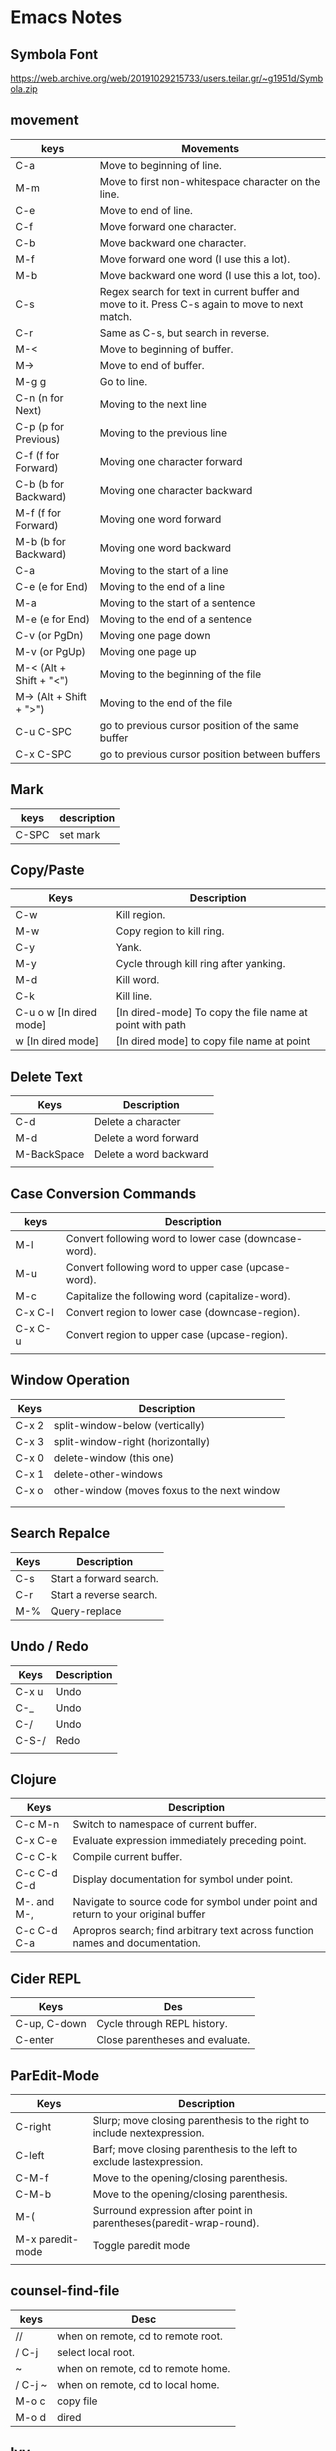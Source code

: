 * Emacs Notes

** Symbola Font
 https://web.archive.org/web/20191029215733/users.teilar.gr/~g1951d/Symbola.zip

** movement

| keys                    | Movements                                                                                      |
|-------------------------+------------------------------------------------------------------------------------------------|
| C-a                     | Move to beginning of line.                                                                     |
| M-m                     | Move to first non-whitespace character on the line.                                            |
| C-e                     | Move to end of line.                                                                           |
| C-f                     | Move forward one character.                                                                    |
| C-b                     | Move backward one character.                                                                   |
| M-f                     | Move forward one word (I use this a lot).                                                      |
| M-b                     | Move backward one word (I use this a lot, too).                                                |
| C-s                     | Regex search for text in current buffer and move to it. Press C-s again to move to next match. |
| C-r                     | Same as C-s, but search in reverse.                                                            |
| M-<                     | Move to beginning of buffer.                                                                   |
| M->                     | Move to end of buffer.                                                                         |
| M-g g                   | Go to line.                                                                                    |
| C-n (n for Next)        | Moving to the next line                                                                        |
| C-p (p for Previous)    | Moving to the previous line                                                                    |
| C-f (f for Forward)     | Moving one character forward                                                                   |
| C-b (b for Backward)    | Moving one character backward                                                                  |
| M-f (f for Forward)     | Moving one word forward                                                                        |
| M-b (b for Backward)    | Moving one word backward                                                                       |
| C-a                     | Moving to the start of a line                                                                  |
| C-e (e for End)         | Moving to the end of a line                                                                    |
| M-a                     | Moving to the start of a sentence                                                              |
| M-e (e for End)         | Moving to the end of a sentence                                                                |
| C-v (or PgDn)           | Moving one page down                                                                           |
| M-v (or PgUp)           | Moving one page up                                                                             |
| M-< (Alt + Shift + "<") | Moving to the beginning of the file                                                            |
| M-> (Alt + Shift + ">") | Moving to the end of the file                                                                  |
| C-u C-SPC               | go to previous cursor position of the same buffer                                              |
| C-x C-SPC               | go to previous cursor position between buffers                                                                                       |

** Mark

| keys  | description |
|-------+-------------|
| C-SPC | set mark    |

** Copy/Paste

| Keys                    | Description                                              |
|-------------------------+----------------------------------------------------------|
| C-w                     | Kill region.                                             |
| M-w                     | Copy region to kill ring.                                |
| C-y                     | Yank.                                                    |
| M-y                     | Cycle through kill ring after yanking.                   |
| M-d                     | Kill word.                                               |
| C-k                     | Kill line.                                               |
| C-u o w [In dired mode] | [In dired-mode] To copy the file name at point with path |
| w [In dired mode]       | [In dired mode] to copy file name at point               |

** Delete Text

| Keys        | Description            |
|-------------+------------------------|
| C-d         | Delete a character     |
| M-d         | Delete a word forward  |
| M-BackSpace | Delete a word backward |
|             |                        |

** Case Conversion Commands

| keys    | Description                                           |
|---------+-------------------------------------------------------|
| M-l     | Convert following word to lower case (downcase-word). |
| M-u     | Convert following word to upper case (upcase-word).   |
| M-c     | Capitalize the following word (capitalize-word).      |
| C-x C-l | Convert region to lower case (downcase-region).       |
| C-x C-u | Convert region to upper case (upcase-region).         |
|         |                                                       |

** Window Operation

| Keys  | Description                                  |
|-------+----------------------------------------------|
| C-x 2 | split-window-below (vertically)              |
| C-x 3 | split-window-right (horizontally)            |
| C-x 0 | delete-window (this one)                     |
| C-x 1 | delete-other-windows                         |
| C-x o | other-window (moves foxus to the next window |
|       |                                              |
|       |                                              |

** Search Repalce

| Keys | Description             |
|------+-------------------------|
| C-s  | Start a forward search. |
| C-r  | Start a reverse search. |
| M-%  | Query-replace           |

** Undo / Redo

| Keys  | Description |
|-------+-------------|
| C-x u | Undo        |
| C-_   | Undo        |
| C-/   | Undo        |
| C-S-/ | Redo        |
|       |             |

** Clojure

| Keys        | Description                                                                       |
|-------------+-----------------------------------------------------------------------------------|
| C-c M-n     | Switch to namespace of current buffer.                                            |
| C-x C-e     | Evaluate expression immediately preceding point.                                  |
| C-c C-k     | Compile current buffer.                                                           |
| C-c C-d C-d | Display documentation for symbol under point.                                     |
| M-. and M-, | Navigate to source code for symbol under point and return to your original buffer |
| C-c C-d C-a | Apropros search; find arbitrary text across function names and documentation.     |

** Cider REPL

| Keys         | Des                             |
|--------------+---------------------------------|
| C-up, C-down | Cycle through REPL history.     |
| C-enter      | Close parentheses and evaluate. |

** ParEdit-Mode

| Keys             | Description                                                             |
|------------------+-------------------------------------------------------------------------|
| C-right          | Slurp; move closing parenthesis to the right to include nextexpression. |
| C-left           | Barf; move closing parenthesis to the left to exclude lastexpression.   |
| C-M-f            | Move to the opening/closing parenthesis.                                |
| C-M-b            | Move to the opening/closing parenthesis.                                |
| M-(              | Surround expression after point in parentheses(paredit-wrap-round).     |
| M-x paredit-mode | Toggle paredit mode                                                     |
|                  |                                                                         |

** counsel-find-file

| keys    | Desc                               |
|---------+------------------------------------|
| //      | when on remote, cd to remote root. |
| / C-j   | select local root.                 |
| ~       | when on remote, cd to remote home. |
| / C-j ~ | when on remote, cd to local home.  |
| M-o c   | copy file                          |
| M-o d   | dired                              |

** Ivy
| Keys | Desc                                                  |
|------+-------------------------------------------------------|
| M-i  | This will insert select item to minibuffer completion |
|      |                                                       |

** Unicode Insert

To insert a vertical bar into a table field, use =\vert= or, inside a word =abc\vert{}def=.

Source: Org-mode manual: The built-in table editor.

If =\vert= is not automatically converted to |, call =org-toggle-pretty-entities=
per:

    =C-c C-x \=

    Toggle display of entities as UTF-8 characters. This does not change the
    buffer content which remains plain ASCII, but it overlays the UTF-8
    character for display purposes only.

Source: Org-mode manual: Special symbols

The function =org-toggle-pretty-entities= was introduced in version 7.01. Call
org-version and upgrade Org-mode if necessary.


| Key       | Character | Key     | Character | Key     | Character | Key         | Character |
|-----------+-----------+---------+-----------+---------+-----------+-------------+-----------|
| C-q M-SPC | NBSP      | C-q M-8 | ¸         | C-q M-P | Ð         | C-q M-h     | è         |
| C-q M-!   | ¡         | C-q M-9 | ¹         | C-q M-Q | Ñ         | C-q M-i     | é         |
| C-q M-"   | ¢         | C-q M-: | º         | C-q M-R | ò         | C-q M-j     | ê         |
| C-q M-#   | £         | C-q M-; | »         | C-q M-S | Ó         | C-q M-k     | ë         |
| C-q M-%   | ¥         | C-q M-= | ½         | C-q M-U | Õ         | C-q M-m     | í         |
| C-q M-’   | §         | C-q M-? | ¿         | C-q M-W | ×         | C-q M-o     | ï         |
| C-q M-(   | ¨         | C-q M-@ | À         | C-q M-X | Ø         | C-q M-p     | ð         |
| C-q M-)   | ©         | C-q M-A | Á         | C-q M-Y | Ù         | C-q M-q     | ñ         |
| C-q M-*   | ª         | C-q M-B | Â         | C-q M-Z | Ú         | C-q M-r     | ò         |
| C-q M-+   | «         | C-q M-C | Ã         | C-q M-[ | Û         | C-q M-s     | ó         |
| C-q M--   |           | C-q M-E | Å         | C-q M-] | Ý         | C-q M-u     | õ         |
| C-q M-.   | ®         | C-q M-F | Æ         | C-q M-^ | Þ         | C-q M-v     | ö         |
| C-q M-/   | ¯         | C-q M-G | Ç         | C-q M-_ | ß         | C-q M-w     | ÷         |
| C-q M-1   | ±         | C-q M-I | É         | C-q M-a | á         | C-q M-y     | ù         |
| C-q M-2   | ²         | C-q M-J | Ê         | C-q M-b | â         | C-q M-z     | ú         |
| C-q M-3   | ³         | C-q M-K | Ë         | C-q M-c | ã         | C-q M-}     | ý         |
| C-q M-4   | ´         | C-q M-L | Ì         | C-q M-d | ä         | C-q M-\vert | ü         |
| C-q M-5   | µ         | C-q M-M | Í         | C-q M-e | å         | C-q M-~     | þ         |
| C-q M-6   | ¶         | C-q M-N | Î         | C-q M-f | æ         | C-q M-{     | û         |
| C-q M-7   | ·         | C-q M-O | Ï         | C-q M-g | ç         |             |           |

** Org-Mode

| Keys           | Desc                           |
|----------------+--------------------------------|
| S-<right>      | mark as TODO or DONE           |
| C-c C-c        | Tag the bulltes                |
| M-x org-agenda | filter through tags and todo's |
|                |                                |
|                |                                |

** Convert tabs to space

- To replace tabs with the appropriate number of spaces, use M-x untabify.

- To do the reverse and convert multiple spaces to tabs, you can use M-x tabify.

- Both commands work on a region. To run on the whole buffer use a prefix argument (i.e. C-u M-x untabify).

** Sunraise commander
#+begin_src emacs-lisp

(setq package-archives '(("gnu" . "https://elpa.gnu.org/packages/")
                         ("melpa" . "https://melpa.org/packages/")
                         ("SC" . "http://joseito.republika.pl/sunrise-commander/")))


(add-to-list 'load-path "~/.emacs.d/local/sunrise-commander")

(require 'sunrise)
(require 'sunrise-modeline)
(require 'sunrise-tree)

(add-to-list 'auto-mode-alist '("\\.srvm\\'" . sr-virtual-mode))

https://medium.com/@enzuru/sunrise-commander-an-orthodox-file-manager-for-emacs-2f92fd08ac9e





(use-package sunrise-commander
  :ensure nil
  :after quelpa-use-package
  :quelpa (sunrise-commander :fetcher github :repo "escherdragon/sunrise-commander"))

;; ---( sunrise-commander )--------------------------------------------------------------


(use-package sunrise-commander
  :bind (("C-c j" . my-activate-sunrise)
         ("C-c C-j" . sunrise-cd))
  :commands sunrise
  :defines sr-tabs-mode-map
  :preface
  (defun my-activate-sunrise ()
    (interactive)
    (let ((sunrise-exists
           (loop for buf in (buffer-list)
                 when (string-match " (Sunrise)$" (buffer-name buf))
                 return buf)))
      (if sunrise-exists
          (call-interactively 'sunrise)
        (sunrise "~/dl/" "~/Archives/"))))
  :config
  (require 'sunrise-x-modeline)
  (require 'sunrise-x-tree)
  (require 'sunrise-x-tabs)
  (bind-key "/" 'sr-sticky-isearch-forward sr-mode-map)
  (bind-key "<backspace>" 'sr-scroll-quick-view-down sr-mode-map)
  (bind-key "C-x t" 'sr-toggle-truncate-lines sr-mode-map)
  (bind-key "q" 'sr-history-prev sr-mode-map)
  (bind-key "z" 'sr-quit sr-mode-map)
  (unbind-key "C-e" sr-mode-map)
  (unbind-key "C-p" sr-tabs-mode-map)
  (unbind-key "C-n" sr-tabs-mode-map)
  (unbind-key "M-<backspace>" sr-term-line-minor-mode-map)
  (bind-key "M-[" 'sr-tabs-prev sr-tabs-mode-map)
  (bind-key "M-]" 'sr-tabs-next sr-tabs-mode-map)
  (defun sr-browse-file (&optional file)
    "Display the selected file with the default appication."
    (interactive)
    (setq file (or file (dired-get-filename)))
    (save-selected-window
      (sr-select-viewer-window)
      (let ((buff (current-buffer))
            (fname (if (file-directory-p file)
                       file
                     (file-name-nondirectory file)))
            (app (cond
                  ((eq system-type 'darwin) "open %s")
                  ((eq system-type 'windows-nt) "open %s")
                  (t "xdg-open %s"))))
        (start-process-shell-command "open" nil (format app file))
        (unless (eq buff (current-buffer))
          (sr-scrollable-viewer (current-buffer)))
        (message "Opening \"%s\" ..." fname))))
  (defun sr-goto-dir (dir)
    "Change the current directory in the active pane to the given one."
    (interactive (list (progn
                         (require 'lusty-explorer)
                         (lusty-read-directory))))
    (if sr-goto-dir-function
        (funcall sr-goto-dir-function dir)
      (unless (and (eq major-mode 'sr-mode)
                   (sr-equal-dirs dir default-directory))
        (if (and sr-avfs-root
                 (null (posix-string-match "#" dir)))
            (setq dir (replace-regexp-in-string
                       (expand-file-name sr-avfs-root) "" dir)))
        (sr-save-aspect
         (sr-within dir (sr-alternate-buffer (dired dir))))
        (sr-history-push default-directory)
        (sr-beginning-of-buffer)))))

#+end_src
** Magit Cheatsheet
You might also be interested in the [[https://magit.vc/manual/magit-refcard.pdf][Magit Reference Card]] (pdf).

Magit video tutorial - https://www.youtube.com/watch?v=vQO7F2Q9DwA
                       https://www.youtube.com/watch?v=j-k-lkilbEs
                       https://www.youtube.com/watch?v=7ywEgcbaiys
                       https://www.youtube.com/watch?v=qXgGtyjXPiw

***  Section commands

These commands are for navigation and to change the visibility of
sections.

| Key                        | Description                                                       |
|----------------------------+-------------------------------------------------------------------|
| ~TAB~                      | toggle body of current section                                    |
| ~C-<tab>~                  | cycle visibility of current section and its children              |
| ~M-<tab>~                  | cycle visibility of all diff sections                             |
| ~s-<tab>~                  | cycle visibility of all sections                                  |
| ~1~, ~2~, ~3~, ~4~         | show surrounding sections up to level N, hide deeper levels       |
| ~M-1~, ~M-2~, ~M-3~, ~M-4~ | globally show sections up to level N, hide deeper levels          |
| ~^~                        | goto parent section                                               |
| ~p~                        | goto beginning of section, from there to previous section         |
| ~n~                        | goto next section                                                 |
| ~M-p~                      | goto beginning of section, from there to previous sibling section |
| ~M-n~                      | goto next sibling section                                         |

***  Buffer commands

| Key     | Description                                                                     |
|---------+---------------------------------------------------------------------------------|
| ~g~     | refresh current buffer and status buffer, possibly revert file-visiting buffers |
| ~G~     | refresh all Magit buffers and revert all file-visiting buffers in repository    |
| ~q~     | bury the current Magit buffer, restoring previous window configuration          |
| ~C-u q~ | kill the current Magit buffer, restoring previous window configuration          |

***  Various common commands

| Key   | Description                                   |
|-------+-----------------------------------------------|
| ~SPC~ | scroll up (1)                                 |
| ~DEL~ | scroll down (1)                               |
| ~RET~ | show the thing at point in another buffer (2) |
| ~j~   | jump somewhere (3)                            |
| ~$~   | show output of recent calls to git            |

- (1) In most Magit buffers this scrolls the current buffer.
  In log buffers this instead scrolls the diff buffer shown
  in another window.
- (2) What is being shown depends on the context.
- (3) Where this jumps to depends on the context.

***  Various assorted commands

| Key     | Description                   |
|---------+-------------------------------|
| ~i~     | add a gitignore rule globally |
| ~I~     | add a gitignore rule locally  |
| ~x~     | reset using ~--mixed~         |
| ~C-u x~ | reset using ~--hard~          |

***  Prefix commands

You can use these when you're in the ~magit-status~ buffer. The list below can also be accessed by pressing ~h~, so there's no need to memorize this wiki page. Commands will open popup buffers listing infix arguments and suffix commands.

| Key   | Description          |
|-------+----------------------|
| ~A~     | cherry-pick          |
| ~b~     | branch               |
| ~B~     | bisect               |
| ~c~     | commit               |
| ~d~     | diff                 |
| ~E~     | ediff                |
| ~f~     | fetch                |
| ~F~     | pull                 |
| ~h~, ~?~  | show popup of popups |
| ~l~     | log                  |
| ~m~     | merge                |
| ~M~     | remote               |
| ~o~     | submodule            |
| ~P~     | push                 |
| ~r~     | rebase               |
| ~t~     | tag                  |
| ~T~     | note                 |
| ~V~     | revert               |
| ~w~     | apply patches        |
| ~C-u y~ | list refs (1)        |
| ~z~     | stash                |
| ~!~     | run git or gui tool  |

- (1) Actually ~y~ is bound to a popup/prefix command, but it is one of
  the few popups which default to a suffix command and therefore has to
  be called with a prefix argument to actually show the popup buffer.

***  Applying changes

| Key | Description                    |
|-----+--------------------------------|
| ~a~   | apply the change at point      |
| ~k~   | discard the change at point    |
| ~s~   | stage the change at point      |
| ~S~   | stage all unstaged changes     |
| ~u~   | unstage the change at point    |
| ~U~   | unstage all staged changes (1) |
| ~v~   | reverse the change at point    |

- (1) Actually this asks for a commit to reset the index too.  If you
  just press ~RET~, then what this equivalent to unstaging everything.
  If that is too confusing then just bind this key to ~magit-unstage-all~.

***  Diffing

These commands show diffs or manipulate the diff arguments used to
generate the diffs in the current buffer.

| Key   | Description                                   |
|-------+-----------------------------------------------|
| ~RET~ | (on commit) show commit                       |
| ~RET~ | (on stash) show stash                         |
| ~d~   | show diffing popup                            |
| ~D~   | show popup for changing diff arguments        |
| ~e~   | use ediff to stage, compare, or stage (dwim)  |
| ~E~   | show ediffing popup (for when dwimming fails) |
| ~+~   | show more context lines                       |
| ~-~   | show less context lines                       |
| ~0~   | show default amount of context lines (three)  |

***  Rebasing

The following commands can be used from the ~magit-rebase-popup~ which is activated using ~r~

| Key   | Description                                   |
|-------+-----------------------------------------------|
| ~i~   | Start an interactive rebase sequence.         |
| ~f~   | Combine squash and fixup commits with their intended targets. |
| ~m~   | Edit a single older commit using rebase.      |
| ~w~   | Reword a single older commit using rebase.    |
| ~k~   | Remove a single older commit using rebase.    |

Whilst performing a rebase the following editing sequences are available.

| Key   | Description                                   |
|-------+-----------------------------------------------|
| ~C-c C-c~ | Finish the current editing session by returning with exit code 0. Git then uses the rebase instructions it finds in the file. |
| ~C-c C-k~ |Cancel the current editing session by returning with exit code 1. Git then forgoes starting the rebase sequence. |
| ~RET~   | Show the commit on the current line in another buffer and select that buffer. |
| ~SPC~   | Show the commit on the current line in another buffer without selecting that buffer. If the revision buffer is already visible in another window of the current frame, then instead scroll that window up. |
| ~DEL~   | Show the commit on the current line in another buffer without selecting that buffer. If the revision buffer is already visible in another window of the current frame, then instead scroll that window down. |
| ~p~     | Move to previous line.                      |
| ~n~     | Move to next line.                          |
| ~M-p~   | Move the current commit (or command) up.    |
| ~M-n~   | Move the current commit (or command) down.  |
| ~r~     | Edit message of commit on current line.     |
| ~e~     | Stop at the commit on the current line.     |
| ~s~     | Meld commit on current line into previous commit, and edit message. |
| ~f~     | Meld commit on current line into previous commit, discarding the current commit’s message. |
| ~k~     | Kill the current action line.               |
| ~c~     | Use commit on current line.                 |
| ~x~     | Insert a shell command to be run after the proceeding commit. |
| ~y~     | Read an arbitrary commit and insert it below current line. |
| ~C-x u~ | Undo some previous changes. Like undo but works in read-only buffers. |

If a rebase is already in progress then ~magit-rebase-popup~ offers the following commands.

| Key   | Description                                   |
|-------+-----------------------------------------------|
| ~r~   | Restart the current rebasing operation.       |
| ~s~   | Skip the current commit and restart the current rebase operation. |
| ~e~   | Edit the todo list of the current rebase operation. |
| ~a~   | Abort the current rebase operation, restoring the original branch. |
* find and replace in project

#+BEGIN_SRC

M-x rg-project
M-x wgrep-change-to-wgrep-mode

#+END_SRC

* Remove empty lines from buffer

http://xenodium.com/flushing-empty-lines-in-emacs/

#+BEGIN_SRC

M-x flush-lines RET ^$ RET

#+END_SRC

* Editing Remote Code With Emacs
  :PROPERTIES:
  :CUSTOM_ID: editing-remote-code-with-emacs
  :CLASS: entry-title
  :END:

Lately, I've been working on a code-base situated remotely on a server
accessible over =ssh=. The network latency and size of the code
repository prompted me to reconsider the method to edit such files. I
discovered a few options I could use and finally settled with one of
them.

*** Option I : Running Emacs remotely.
    :PROPERTIES:
    :CUSTOM_ID: option-i-running-emacs-remotely.
    :END:

This was the option I initially started with. Since most of the people
who worked around me used =vim=, remotely, this option came naturally to
me. Since, the remote machine was a Linux system, I
[[https://www.emacswiki.org/emacs/BuildingEmacs][built Emacs]] on the
server and started using it.

Since most of my keyboard shortcuts, in Emacs, are some fancy
combinations of Ctrl, Meta and character keys, the terminal software I
used, ate most of such shortcuts. I tried resetting the terminal
keybindings and changed some complex keybindings but in the end, I had
to give up on that.

Changing my keybindings to make them a little saner for my terminal
emulator, did not seem like an option. Since, rewiring my brain to
create new muscle memory built over 2 years was my last option.

*** Option II: Using Tramp
    :PROPERTIES:
    :CUSTOM_ID: option-ii-using-tramp
    :END:

Emacs has an inbuilt option to connect to remote hosts (via several
protocols) called [[https://www.gnu.org/software/tramp/][Tramp]].
Initially it felt (a lot) easier than the ‘running emacs remotely'
option, but slowly the problems with tramp started to appear.

Tramp was a bit sluggish when opening and saving files. There were some
optimizations that could be done with tramp settings


 #+BEGIN_SRC
 (setq tramp-auto-save-directory "~/tmp/tramp/")
 (setq tramp-chunksize 2000)
 #+END_SRC


and some ssh settings.


 #+BEGIN_EXAMPLE
 Host *
 ControlMaster auto
 ControlPath ~/tmp/.ssh-control-%r-%h-%p

 #+END_EXAMPLE

Even though, these did improve the performance by a large factor, it's
performance on large files and slow network connections, was still a
little below usable.

Apart from this, I had problems running a few Emacs packages such as
[[http://www.flycheck.org/][flycheck]].

*** Option III: Mounting Remote file system locally
    :PROPERTIES:
    :CUSTOM_ID: option-iii-mounting-remote-file-system-locally
    :END:

One of the options I found was mounting a remote file system locally via
[[https://github.com/libfuse/sshfs][sshfs]]. It did have a few problems
with connection stability, but it worked fine overall.

I solved a few problems with some optimizations via command-line
parameters. The final command looked somewhat like this.



 #+BEGIN_EXAMPLE
 sshfs remotehost:/remote/directory/ ~/local/directory -oauto_cache,reconnect,Ciphers=arcfour,Compression=no

 #+END_EXAMPLE

This increased the overall speed and removed sluggishness while editing.

The problem with sshfs is it's speed. Any operation requiring a disk
scan was unbearably slow. So I couldn't run commands like =locate=,
=grep=, and [[https://magit.vc/][=magit=]] via Emacs.

[[https://github.com/bbatsov/projectile][Projectile]] was usable after
=(setq projectile-enable-caching t)= though.

I found a [[https://github.com/ericpruitt/sshfsexec][small utility]]
which addressed this problem. It works by executing all commands which
ran inside a directory mounted on sshfs on the remote host directly. So,
heavy disk operations become very fast as the remote server is doing all
the heavy lifting.

To run any command such as =git= directly on remote all I had to do was



 #+BEGIN_EXAMPLE
 wget https://github.com/ericpruitt/sshfsexec/archive/master.zip
 unzip master.zip
 mv sshfsexec-master sshfsexec
 cd sshfsexec
 mkdir -p ~/bin/sshfsexec
 cp sshfsexec.py ~/bin/sshfsexec
 chmod +x ~/bin/sshfsexec/sshfsexec.py
 export PATH="$HOME/bin/sshfsexec:$PATH"
 cd ~/bin/sshfsexec
 ln -s sshfsexec.py git
 hash -r

 #+END_EXAMPLE

You can check this by running =git --version= from inside and outside
the sshfs mount.

The combination of =sshfs= and =sshfsexec= solved almost all the
problems I faced with earlier setups. It was almost always faster than
tramp when opening and saving of files, and almost as fast as tramp when
doing disk operations such as opening Magit.

The only problem here was the availability of code when offline. And
even though this method was fast, it was not as fast as a project opened
locally. These problems bring us to the fourth option.

*** Option IV: Keeping local copy in sync
    :PROPERTIES:
    :CUSTOM_ID: option-iv-keeping-local-copy-in-sync
    :END:

This is the approach that some of the IDE's take. The code is mirrored
locally and the remote code is kept in sync with the local copy.

There are two parts to this. Firstly, there should be a syncing utility
which does the job of transferring the changes of the file to the remote
copy. The second part of it is the file change notifier which will alert
the syncing utility to start syncing.

Initially, I started with running =rsync= in the =after-save-hook= hook
of emacs. It worked kind of fine, but the problem was with the changes
made outside the scope of Emacs, such as changing of a git branch. It
also restricted me from making any changes on the remote code directly
since there was no mechanism to automatically download the remote copy
changes to the local copy.

On looking a bit further, I came across
[[https://www.cis.upenn.edu/~bcpierce/unison/][Unison]]. It supported
two way syncing along with file watch facility. It is required that same
version Unison is installed on both local and remote machines. Following
are the steps that will setup Unison.



 #+BEGIN_EXAMPLE
 sudo dnf install ocaml ocaml-camlp4-devel
 sudo dnf install ftp://195.220.108.108/linux/fedora-secondary/releases/24/Everything/ppc64le/os/Packages/p/python-inotify-0.9.6-4.fc24.noarch.rpm
 wget https://github.com/bcpierce00/unison/archive/2.48.4.tar.gz
 tar -zxvf 2.48.4.tar.gz
 cd unison-2.48.4
 make NATIVE=true UISTYLE=text
 sudo cp src/unison-fsmonitor /usr/local/bin
 sudo cp src/unison /usr/local/bin
 hash -r

 #+END_EXAMPLE

Repeat these same steps on the server. It is preferable to remove =.git=
folder from syncing. This can be done by creating/editing a
=~/.unison/default.prf= and adding



 #+BEGIN_EXAMPLE
 # Unison preferences file
 ignore = Path {.git}

 #+END_EXAMPLE

You should also remove other build/libraries directories that you won't
be editing. This will decrease the amount of files it has (and memory it
takes in the process) to look for changes.

You can now start the sync by



 #+BEGIN_EXAMPLE
 unison default ~/local/copy ssh://server//remote/copy/path/ -repeat watch -times  -logfile /tmp/unison.log

 #+END_EXAMPLE

This will keep on looking for changes in the local copy and sync the
remote every time there's one.

In the case when a sync is required from the remote to local



 #+BEGIN_EXAMPLE
 unison -batch -times ~/local/copy ssh://server//remote/copy/path/ -logfile /tmp/unison.log

 #+END_EXAMPLE

can be used.

In case of errors such as =Errno=No space left on device (ENOSPC)=, the
inotify memory can be increased by setting
=sudo sysctl fs.inotify.max_user_watches=20480=. This memory uses
[[https://en.wikibooks.org/wiki/The_Linux_Kernel/Memory#Process_Memory_Layout][kernel
memory space]] and is not swappable. Therefore, this shouldn't be
increased too much if you don't have sufficient RAM.

I initially used =sshfs= method for a long time along with =tramp= for
most of my work, but recently have switched to maintaining a local copy
of the codebase.

*** Concluding
    :PROPERTIES:
    :CUSTOM_ID: concluding
    :END:

The choice of the method completely depends on what the purpose of
editing is.

For a quick change in a server I always prefer =tramp=. In the case when
I'm doing some sysadmin work, I prefer installing Emacs on the server
and using =emacsclient= to open and edit files quickly. When working on
code, unless it's not fairly large repository, I prefer =sshfs=. Since
the current scenario requires me to work on a large codebase where sshfs
(kind of) breaks I keep everything copied locally and in sync with the
server.

Posted by Umar Ahmad Apr 11th, 2017   [[/blog/categories/emacs/][Emacs]]

* -Blog Post -- How I Use Emacs

Been meaning to write a post about my current Emacs setup for a while to
explain how I work with Emacs on both Mac and Linux. I am going to call
this my /Emacs Workflow/. I have been using this setup for over a year
now with very few tweaks and it serves me well. I am currently using
Emacs 24, but this setup worked fine for earlier versions.

First, let me explain how I work and what I was looking for out of an
Emacs Workflow. I spend most of my time on the command line. That is
either a terminal or eshell running in Emacs, with really no rhyme or
reason for which. Although longer running things like tailing logs and
stuff over ssh tends to crash Emacs so I typically do not do those
things in eshell. Having used vim for a long time, I got used to quickly
opening a file, making an edit, and then closing it. But I do find it
helpful to have all the currently open files in Emacs available in
buffers. Emacs daemon seemed to fit both of these, but I didn't like
starting it up in my init.el or on login.

Avdi Grimm wrote an article at
[[http://devblog.avdi.org/2011/10/27/running-emacs-as-a-server-emacs-reboot-15/]]
about how he launches Emacs and that got me started. I hadn't used
emacsclient very much before this. The =-a ""= trick was exactly what I
wanted to start the daemon. Avdi uses this script to launch emacsclient
and create a new frame. By default, the terminal waits for you to close
Emacs, but you can pass in -n to the ec script and return control back
to the terminal immediately.

*** My ‘Emacs Workflow'
    :PROPERTIES:
    :CUSTOM_ID: my-emacs-workflow
    :END:

My workflow is a little different. When a file is opened in the Windowed
or GUI version of Emacs, I want to work on it and leave it open. Often
times I am heading back to the terminal to run a command against the
newly edited file, like =rake test= or =mvn package=. That mean the
terminal launching emacsclient shouldn't wait. When there is a GUI
version of emacs already running, I want to use that instead of opening
a new frame. When a GUI Emacs is open but minimized, I want to maximize
it and then open the file there.

For quick edits, I want to open the file quickly in Emacs in the current
terminal, make my edit, and then close it. Therefore, the terminal needs
to wait for me to finish.

**** Sidebar
     :PROPERTIES:
     :CUSTOM_ID: sidebar
     :END:

#+BEGIN_QUOTE
  This method for quick edits is how I did all my git commits before I
  took the time to learn magit. If you haven't used magit, I highly
  recommend you take the time to learn it. See
  [[http://magit.github.io/magit/magit.html]]. This is why I
  =export editor=et= in my ~/.bashrc.
#+END_QUOTE

*** Tools
    :PROPERTIES:
    :CUSTOM_ID: tools
    :END:

So what I ended up with is 2 scripts, which I call /ec/ and /et/,
following Avdi's lead. The former opens emacsclient in the GUI and
returns control immediately to the shell. The latter opens emacs in the
current terminal and waits. Because both scripts are backed by the same
daemon, all open files are available as buffers in both cases. Both
script will starts the daemon if it is not open. The =ec= script has
some extra code to switch focus as described in my workflow. Here are
the scripts, which what I hope are useful comments.

**** ec
     :PROPERTIES:
     :CUSTOM_ID: ec
     :END:


 #+BEGIN_EXAMPLE
 #!/bin/bash

 # This script starts emacs daemon if it is not running, opens whatever file
 # you pass in and changes the focus to emacs.  Without any arguments, it just
 # opens the current buffer or *scratch* if nothing else is open.  The following
 # example will open ~/.bashrc

 # ec ~/.bashrc

 # You can also pass it multiple files, it will open them all.  Unbury-buffer
 # will cycle through those files in order

 # The compliment to the script is et, which opens emacs in the terminal
 # attached to a daemon

 # If you want to execute elisp, pass in -e whatever.
 # You may also want to stop the output from returning to the terminal, like
 # ec -e "(message \"Hello\")" > /dev/null

 # emacsclient options for reference
 # -a "" starts emacs daemon and reattaches
 # -c creates a new frame
 # -n returns control back to the terminal
 # -e eval the script

 # Number of current visible frames,
 # Emacs daemon always has a visible frame called F1
 visible_frames() {
 emacsclient -a "" -e '(length (visible-frame-list))'
 }

 change_focus() {
 emacsclient -n -e "(select-frame-set-input-focus (selected-frame))" > /dev/null
 }

 # try switching to the frame incase it is just minimized
 # will start a server if not running
 test "$(visible_frames)" -eq "1" && change_focus

 if [ "$(visible_frames)" -lt  "2" ]; then # need to create a frame
 # -c $@ with no args just opens the scratch buffer
 emacsclient -n -c "$@" && change_focus
 else # there is already a visible frame besides the daemon, so
 change_focus
 # -n $@ errors if there are no args
 test  "$#" -ne "0" && emacsclient -n "$@"
 fi
 #+END_EXAMPLE

**** et
     :PROPERTIES:
     :CUSTOM_ID: et
     :END:

 #+BEGIN_EXAMPLE
 #!/bin/bash

 # Makes sure emacs daemon is running and opens the file in Emacs in
 # the terminal.

 # If you want to execute elisp, use -e whatever, like so

 # et -e "(message \"Word up\")"

 # You may want to redirect that to /dev/null if you don't want the
 # return to printed on the terminal.  Also, just echoing a message
 # may not be visible if Emacs then gives you a message about what
 # to do when do with the frame

 # The compliment to this script is ec

 # Emacsclient option reference
 # -a "" starts emacs daemon and reattaches
 # -t starts in terminal, since I won't be using the gui
 # can also pass in -n if you want to have the shell return right away

 exec emacsclient -a "" -t "$@"
 #+END_EXAMPLE                                                                     |

*** Github repo
    :PROPERTIES:
    :CUSTOM_ID: github-repo
    :END:

These files can be found in dotfiles repo at
[[https://github.com/mjwall/dotfiles]]. There are also instructions on
how I install Emacs on a
[[https://github.com/mjwall/dotfiles#on-macosx][Mac]] and
[[https://github.com/mjwall/dotfiles#on-linux][Linux]]. Also in this
repo is my ~/.emac.d configuration. I keep everything together to make
it as easy as possible to get setup on a new machine and keep multiple
machines in sync.

**** Warning
     :PROPERTIES:
     :CUSTOM_ID: warning
     :END:

#+BEGIN_QUOTE
  If you are on a Mac, it is important to get the newer version of Emacs
  and emacslient on the path correctly. What has worked for me is
  referenced in the mac
  [[https://gist.github.com/mjwall/3fe935a8becb60dd3c4c][gist]]. Likely
  there are other/better ways.
#+END_QUOTE

*** Bonus, executing elisp
    :PROPERTIES:
    :CUSTOM_ID: bonus-executing-elisp
    :END:

Another way I use these scripts is by passing in -e to execute arbitrary
elisp code. For example, I have an alias setup in my bashrc to launch
magit. Because it is using the same script, it takes advantage of
launching the daemon if necessary and changing focus. Here is what it
looks like:


 #+BEGIN_EXAMPLE
 alias magit='ec -e "(magit-status \"$(pwd)\")"'
 #+END_EXAMPLE

So in the terminal, I run =magit= and it launches Emacs and runs
magit-status on the current directory. This was inspired by a similiar
tweet somewhere, but takes advantage of the rest of the =ec= script.

*** Stopping the Daemon
    :PROPERTIES:
    :CUSTOM_ID: stopping-the-daemon
    :END:

The last piece of this was a shell script to stop the daemon, which is
used for example when I need to reload Emacs configs. Sometimes shutdown
on my Mac hangs while waiting for Emacs to close, so I tend to call this
=es= script beforehand. The script looks like this

**** es
     :PROPERTIES:
     :CUSTOM_ID: es
     :END:


 #+BEGIN_EXAMPLE
 #!/bin/bash

 # simple script to shutdown the running Emacs daemon

 # emacsclient options for reference
 # -a Alternate editor, runs bin/false in this case
 # -e eval the script

 # If the server-process is bound and the server is in a good state, then kill
 # the server

 server_ok() {
 emacsclient -a "false" -e "(boundp 'server-process)"
 }

 if [ "t" == "$(server_ok)" ]; then
 echo "Shutting down Emacs server"
 # wasn't removing emacs from ALT-TAB on mac
 # emacsclient -e "(server-force-delete)"
 emacsclient -e '(kill-emacs)'
 else
 echo "Emacs server not running"
 fi
 #+END_EXAMPLE

Likely there is a good way to fix this hanging, but it doesn't bother me
so I haven't dug deeper.

*** Wrap up
    :PROPERTIES:
    :CUSTOM_ID: wrap-up
    :END:

If you are still reading this, you may be thinking /“This all makes me
want to execute arbitrary elisp in a shell script for other things”/. If
so, and you looked at
[[https://github.com/mjwall/dotfiles/blob/master/bin/ed.el]], you would
see the following example of how to do that


 #+BEGIN_EXAMPLE
 #!/usr/bin/env emacs --script
 (print "Hi mike")
 (require 'server)
 (print (server-running-p))
 #+END_EXAMPLE

Imagine the possibilities. Go through a git repo and change all tabs to
spaces. I haven't really though of anything useful to do with this, but
thought it was interesting.

If you are not still reading this, you probably stopped because you
thought all this was overkill. Maybe you are right.

* Some links
[[https://protesilaos.com/dotemacs/][protesilaos DOTMACS]]
[[http://xenodium.com/][Álvaro Ramírez website]]
[[https://thomashartmann.dev/][tech blog by Thomas Hartmann]]

* General nested menus
I was after something similar to Spacemacs' nested menus when I started working on my own config as well.

To start I created a global-definer with general's general-create-definer macro to set up the global SPC prefix:

#+begin_src emacs-lisp
(global-unset-key (kbd "C-SPC"))
(general-create-definer global-definer
  :keymaps 'override
  :states '(insert emacs normal hybrid motion visual operator)
  :prefix "SPC"
  :non-normal-prefix "C-SPC")

(global-definer
  "!"   'shell-command
  ":"   'eval-expression)
#+end_src

You'll notice I have very little in the way of keybindings declared directly within that definer. I create global menu entries with a macro that creates a keymap with the appropriate settings (wk-full-keys was the missing ingredient for getting which-key to show proper hints for nested menus.
When it was non-nil which-key suggested "lambda" as the binding's description regardless of the command's name).

#+begin_src emacs-lisp
(defmacro general-global-menu-definer (def infix-key &rest body)
  "Create a definer named general-global-DEF wrapping global-definer.
The prefix map is named 'my-DEF-map'."
  `(progn
     (general-create-definer ,(intern (concat "general-global-" def))
       :wrapping global-definer
       :prefix-map (quote ,(intern (concat "my-" def "-map")))
       :infix ,infix-key
       :wk-full-keys nil
       "" '(:ignore t :which-key ,def))
     (,(intern (concat "general-global-" def))
      ,@body)))
#+end_src

Then I define the global menus within general's use-package declaration. If the keybinding is package specific, I use the :general keyword within that package's use-package declaration to add key bindings. If it is not, the macro allows one to define them inline:

;;within general's use-package declaration

;;Just define top level here.
;;Packages will extend these via the general keyword in their own declarations.
#+begin_src emacs-lisp
(general-global-menu-definer
 "application" "a")
#+end_src

;;An example of key bindings that don't belong in other package declarations
#+begin_src emacs-lisp
(general-global-menu-definer
 "buffer" "b"
 "d"  'kill-current-buffer
 "p"  'previous-buffer
 "M" '((lambda () (interactive) (switch-to-buffer "*Messages*"))
       :which-key "messages-buffer")
 "n"  'next-buffer
 "s" '((lambda () (interactive) (switch-to-buffer "*scratch*"))
       :which-key "scratch-buffer")
 "TAB" '((lambda () (interactive) (switch-to-buffer nil))
         :which-key "other-buffer"))
#+end_src

;;Elfeed's use-package declaration extends the keymap created by the macro earlier.
#+begin_src emacs-lisp
(use-package elfeed
  :commands (elfeed)
  :general
  (general-global-application
    "e"    'elfeed))
;;elfeed command is now bound to SPC-a-e
#+end_src

This is the cleanest solution I could manage at the time and it works fine for me, but I admit it's the first macro I've ever written. One shortcoming is that I don't think it works if you want to wrap a definer that's already been wrapped. In those cases I just specify the full keybinding with the
nested map's prefix key. I'm not sure if this is a limitation of general's 'wrapping' keyword or not.

#+BEGIN_SRC emacs-lisp
;;within Org's use-package declaration
  (general-global-application
    "o"    '(:ignore t :which-key "org")
    "oc"   'org-capture
    "oi"   'org-insert-link
    "oj"   '(:ignore t :which-key "journal")
    ;;just manually specify the prefix key for deeper menus
    "ok"   '(:ignore t :which-key "clock")
    "okg"  'org-clock-goto
    "oki"  'org-clock-in-last
    "okj"  'org-clock-jump-to-current-clock
    "oko"  'org-clock-out
    "okr"  'org-resolve-clocks
    "ol"   'org-store-link
    "om"   'org-tags-view
    "os"   'org-search-view
    "ot"   'org-todo-list)
#+END_SRC

If anyone can suggest any improvements or cleaner solutions, I'd love to hear them. Best of luck.

* Automatic gtags integration for Emacs using Git
  :PROPERTIES:
  :CUSTOM_ID: automatic-gtags-integration-for-emacs-using-git
  :END:


It's fairly common to see automatic ctags hooks setup for Vim, but until
recently I haven't been able to get it working in Emacs. Here's how to
do it.

*** [[#git][🔗]]Git
    :PROPERTIES:
    :CUSTOM_ID: git
    :END:

First, create a directory to contain the git hooks to be added in all
new repos.

#+BEGIN_EXAMPLE
  git config --global init.templatedir '~/.git_template'
  mkdir -p ~/.git_template/hooks
#+END_EXAMPLE

Next, add the main script. Place this in =~/.git_template/hooks/gtags=
and mark as executable:

#+BEGIN_EXAMPLE
  #!/bin/sh
  set -o errexit -o nounset

  PATH="/usr/local/bin:$PATH"

  main() (
      root_dir="$(git rev-parse --show-toplevel)"
      git_dir="$(git rev-parse --git-dir)"

      cd "$root_dir"
      trap 'rm -f GPATH GRTAGS GTAGS gtags.files' EXIT
      git grep --cached --files-with-matches "" > gtags.files
      gtags --gtagslabel=pygments
      rm gtags.files
      mv GPATH GRTAGS GTAGS "$git_dir/"

      echo "gtags index created at $git_dir/GTAGS"
  )

  main
#+END_EXAMPLE

Note that the generated tags file is in placed in the =.git= directory,
to avoid cluttering up the directory tree and having to add another
entry in =.gitignore=. This is the key feature for me --- it makes it
feel truly automatic and seamless.

Next, add hooks that wrap this script. The first three are
=post-commit=, =post-merge=, and =post-checkout= and should contain the
following:

#+BEGIN_EXAMPLE
  #!/bin/sh
  .git/hooks/gtags >/dev/null 2>&1 &
#+END_EXAMPLE

Lastly, add one for =post-rewrite=:

#+BEGIN_EXAMPLE
  #!/bin/sh
  case "$1" in
      rebase) exec .git/hooks/post-merge ;;
  esac
#+END_EXAMPLE

Once finished, use =git init= and =git gtags= in existing repositories
to copy the hooks in and generate tags. New repositories will do this
automatically.

*** [[#emacs][🔗]]Emacs
    :PROPERTIES:
    :CUSTOM_ID: emacs
    :END:

To get this working in Emacs depends on which gtags package you have
installed. Unfortunately, =global= does not have an option to directly
change where the tags file is read from, and neither do any of the gtags
packages I've seen. However, it is possible to set two environment
variables to attain this functionality instead, =GTAGSROOT= and
=GTAGSDBPATH=.

#+BEGIN_EXAMPLE
  (defun gtags-env-patch (orig &rest args)
    (if-let* ((project-root (file-truename (locate-dominating-file "." ".git")))
              (git-dir (expand-file-name ".git" project-root))
              (process-environment (append
                                    (list (format "GTAGSROOT=%s" project-root)
                                          (format "GTAGSDBPATH=%s" git-dir))
                                    process-environment)))
        (apply orig args)
      (apply orig args)))
#+END_EXAMPLE

Then, you can wrap the appropriate functions using
[[https://www.gnu.org/software/emacs/manual/html_node/elisp/Advising-Functions.html][=advice=]].

*** [[#counsel-ivy][🔗]]Counsel (Ivy)
    :PROPERTIES:
    :CUSTOM_ID: counsel-ivy
    :END:

For [[https://github.com/syohex/emacs-counsel-gtags][counsel-gtags]]
(i.e., ivy completion):

#+BEGIN_EXAMPLE
  (advice-add #'counsel-gtags-find-reference :around #'gtags-env-patch)
  (advice-add #'counsel-gtags-find-symbol :around #'gtags-env-patch)
  (advice-add #'counsel-gtags-find-definition :around #'gtags-env-patch)
  (advice-add #'counsel-gtags-dwim :around #'gtags-env-patch)
#+END_EXAMPLE

*** [[#helm][🔗]]Helm
    :PROPERTIES:
    :CUSTOM_ID: helm
    :END:

For [[https://github.com/syohex/emacs-helm-gtags][helm-gtags]]:

#+BEGIN_EXAMPLE
  (advice-add #'helm-gtags-find-tag :around #gtags-env-patch)
  (advice-add #'helm-gtags-dwim :around #'gtags-env-patch)
  (advice-add #'helm-gtags-find-tag-other-window #'gtags-env-patch)
#+END_EXAMPLE

That's it. Now any new repositories will be automatically indexed
whenever they are checked out, committed, or rebased, and the tags file
will be found seamlessly without any user input.

If you have a better method or suggested fix, please shoot me an email
or comment on the
[[https://www.reddit.com/r/emacs/comments/f2yxts/automatic_gtags_integration_for_emacs_using_git][Reddit
post]].

* ORG-MODE FEATURES YOU MAY NOT KNOW

Org-mode features You May Not Know

Publié le Mon 27 Jan 2020 par Bastien

When I meet fellow orgers, I occasionally use some of the features below and
quite often, my interlocutor does not know some of them.

Do you know them all?

If you think of a secret Org weapon that is not listed here, please send me an
email, I will consider addign it to the list.

(The features listed below are all available with Org 9.3 and later. Check your
version with M-x org-version

~C-c C-M-l~ to insert all stored links with

Let's say you have harvested a dozen of links to various emacs buffers (emails,
files, etc.)

~C-c C-M-l~ will insert all the links as a list.

The related command is org-insert-all-links.

~C-u C-c C-c~ on a list to make it a checklist

It will turn the list into a checkbox list.

Use agenda* as a custom view to match appointments

Quoting the Org manual:

The agenda* view is the same as agenda except that it only considers
appointments, i.e., scheduled and deadline items that have a time specification
[h]h:mm in their time-stamps.

Very useful when defining agenda views dedicated to appointments.

Contextual capture templates


#+BEGIN_SRC
(setq org-capture-templates-contexts
      '(("r" ((in-mode . "gnus-summary-mode")
	      (in-mode . "gnus-article-mode")
	      (in-mode . "message-mode")))))
#+END_SRC

Here the capture template associated with the r key will only be displayed in
gnus-summary-mode, gnus-article-mode and message-mode.

~C-h v org-agenda-max-entries RET~

Will tell you more about this variable.

For example, this will present only the first three entries of today's tasks:

~C-x C-w~ agenda.org RET in an agenda view


(setq org-agenda-custom-commands
      '(("%" "Appointments" agenda* "Today's appointments"
	 ((org-agenda-span 1)
          (org-agenda-max-entries 3)))))

It will store the displayed list of tasks in a new agenda.org file.

Hit = in agenda views to filter by a regex

Very useful to (export and) share your current list of tasks with someone.

Hitting = in the agenda buffer will limit to headlines matching a regular
expression.

You can remove all filters by hitting |.

. in a the calendar to jump to today

Use - or + to set relative date and hours when planning

After C-c C-s on a headline scheduled in the past or the future, use ~.~ to jump
to today's date.

After you hit C-c C-s on a headline to schedule it, enter e.g. +3d to plan in
three days, or 10:00+1 to plan an meeting from 10am to 11am.

Use S-<up/down/left/right> to move a table cell

It will move the current cell up/down/left/right.

Summing durations in tables

Org tables are able to sum durations:


| 00:00:30 | 2:30 |
| 00:00:45 | 3:30 |
|----------+------|
| 00:01:15 | 6.00 |
#+TBLFM: @3$1=vsum(@1..@2);T::@3$2=vsum(@1..@-1);t

Hit s to (un)narrow to subtree

When org-use-speed-commands is set to t, hitting s at the beginning of a
headline will narrow to the current subtree. Hitting s again will unnarrow the
buffer.

Very useful when you need to hide the rest of your personal notes from your
colleagues.

The related command is org-narrow-to-subtree.

Hit < to (de)activate restriction lock on current subtree

When org-use-speed-commands is set to t, hitting < at the beginning of a
headline will activate the restriction lock on the current subtree. Hitting <
again will deactivate it.

Very useful when you temporarily need to call agenda views while only
considering tasks in the current subtree or when you need to undo things in the
current subtree alone.

The related command is org-agenda-set-restriction-lock.

C-c C-^ to move at the root of the element

C-c C-^ (or C-c C-u) while move the cursor up one element.

C-c - and C-c * to toggle headlines and items

C-c - on a headline will convert it into a list item.

C-c * on a list item will convert it into a headline.

You can also try on multiple headlines and list items.

C-c C-x - to start a list with a timer


- 0:00:00 :: Now I can start taking some notes.
- 0:00:02 :: If I hit ~M-RET~, a new list item is created.
- 0:00:06 :: And so on.

C-c C-x - will start a timer and create a list item displaying the timer like
the example above.

Schedule multiple headlines in the region

When org-loop-over-headlines-in-active-region is set to t and the region is
active on multiple headline, you can use C-c C-s to schedule all the headlines
one after another.

M-h for mark-paragraph and org-mark-element

M-h will mark (and highlight) the paragraph at point.

In org-mode, M-h will mark (and highlight) the element at point.

Hitting M-h several times successively will mark the next elements too.

M-<up/down> and S-M-<up/down> to move elements and lines

Just hit M-<up/down> in an Org buffer. It moves elements.

Now hit ~S-M-~: it moves the current line up/down.

S-<left/right> in column mode to cycle through property values

If a property can have multiple predefined values and the column view is active,
you can use S-<left/right> in column mode to cycle through possible property
values.

Using group tags to boost filtering

I use something like this in my configuration:


(setq org-tag-alist
      '((:startgroup)
	("Handson" . ?o) ;; The grouping tag
	(:grouptags)
	("Write" . ?w) ("Code" . ?c) ("Mail" . ?@)
	(:endgroup)
	(:startgroup)
	("Handsoff" . ?f) ;; The grouping tag
	(:grouptags)
	("Read" . ?r) ("View" . ?v) ("Listen" . ?l)
	(:endgroup)
	;; Off groups
	("Print" . ?P) ("Buy" . ?B) ("Patch" . ?p) ("Bug" . ?b)))

Then M-x org-agenda RET m +Handsoff will list all headlines with a Read, View or
Listen tag.

Adjusting timestamps in CLOCK: lines

*** S-up/down on a timestamp in a CLOCK: line will adjust the timestamp.
*** C-S-up/down on a timestamp in a CLOCK: line will adjust both timestamp, the
  time you clocked in and the time you clocked out: the clock duration will not
  change.
*** M-S-up/down on a timestamp in a CLOCK: line will also adjust previous clocks
  timestamps, if any.

C-u C-u C-c c to jumb back to the last stored capture entry

C-u C-u C-c c will jump to the last captured note. The one you may actually want
to update if you forgot something.

M-x org-num-mode RET to prefix headlines with numbers

M-x org-num-mode RET will prefix headlines with a number.

* Speeding up your Emacs start up time
**** [[https://medium.com/@holzman.simon/emacs-on-macos-catalina-10-15-in-2019-79ff713c1ccc][Speedup emacs]]

#+BEGIN_SRC bash

#!/bin/bash
# Note: X windows are referred as frames, since for emacs a window is a split of a frame. This script is called em.
# The help part.
# If I type in help, or -h... I get something at least.
if [ “$1” == “help” ] || [ “$1” == “ — help” ] || [ “$1” == “-h” ]; then
 echo “A dumb script to deal with Emacs Client Frame”
 echo “Open a file in the existing frame or create a frame if none”
 echo “If multiple frames are open, the file will be opened in the last focused frame”
 echo “”
 echo “usage: em <name of file> [w]”
 echo “ — \”w\” forces the creation of a frame even if there is already one”
exit
fi
# Now the meat part.
# We use the command emacsclient. Get the state of the emacsclient, ‘nil’ if no frame is opened and ‘t’ if a is frame is opened
state=”$(emacsclient -qn -e “(if (> (length (frame-list)) 1) ‘t)”)”
# If the server is off OR if there is no frame already opened OR if we explicitly ask for a frame using the suffix “w”
if [ “$state” == “” ] || [ “$state” == “nil” ] || [ “$2” == “w” ] ; then
 # Create a frame and open the file within it
 emacsclient -a ‘’ -cqn $1
else
 # Open the file in the existing frame
 emacsclient -qn $1
fi

#+END_SRC

* To Auto export org file to html

  Place this in the first line of the org file. Now emacs will start a background task to export the current file and you are able to work in the meantime.
  Because html export ist much faster than latex processing in my current setup I export to html and have emacs on the left half of the screen and on the other my browser.
  Every time I save my document the browser preview updates automatically
  #+BEGIN_SRC emacs-lisp
  # -*- after-save-hook: org-html-export-to-html; org-export-in-background: t; -*-

  #+END_SRC

* Convert .org to .docx with citations


Last year around this time, I was working on a paper and it was requested that I
submit it to the professor in .docx format for easier commenting. I hadn’t
really built this into my workflow at the time (always going from .org or .tex
straight to .pdf), and so I decided to figure out how to do it. Now exporting to
.docx isn’t really too much of a problem with Org-mode, since you can export to
an LibreOffice .odt format and convert it from there.

The trouble that I was having with the Org .odt exporter was that it wasn’t
dealing with my biblatex citations. They would just show up as cite commands or
something like that. The solution that I’ve found is to use pandoc and that
works pretty well. But setting the options for this function was tedious, and so
I created a function in my bash profile so that I could do this easily with a
org2docx command. (Note: You can use this for other types of files (such as
markdown), too. I just care about org files here.)

Here are the steps that I used:

,* First, you will need to install [[http://johnmacfarlane.net/pandoc/][pandoc]]. This is easy with [[http://brew.sh/][homebrew]]: brew
  install pandoc.
,* You should also install [[https://github.com/jgm/pandoc-citeproc][pandoc-citeproc]]: brew install pandoc-citeproc
,* You should [[https://github.com/citation-style-language/styles][download the .csl files from Github]] and put them in an
  easy-to-access directory.
,* I think it is a good idea to create a reference.docx template for creating a
  custom style for your new .docx files. There is [[https://github.com/jgm/pandoc-templates/issues/20][a short post on that here]]. You
  then need to play with the styles in the file to your liking and put it in an
  easy to reference place.
,* After that, you should open ~/.bash_profile in your favorite text editor and
  add the following function with the appropriate modifications (see below for a
  discussion of the options) for your setup:

org2docx() {
		pandoc --bibliography=/path/to/your/bibliographyfile.bib --csl=/path/to/your/csl/chicago-fullnote-bibliography.csl --reference-docx=/path/to/your/reference.docx -i $1 -o $1-pandoc.docx
	}

,* You will need to run source ~/.bash_profile to load the changes.

You can now convert documents like this: org2docx MyPaper.org fairly easily
without having to bother with the options every time.

Here’s what the various options do:

,* --bibliography=/path/to/your/bibliographyfile.bib. You specify the path to
  your bibliography file here. Since I maintain a single .bib file for all my
  references, I don’t need to change this across different papers.
,* --csl=/path/to/your/csl/chicago-fullnote-bibliography.csl. You specify the
  path to your .csl file here. You can pick any of them in the csl files from
  Github.

  * You may want to pick the chicago-fullnote-bibliography-no-ibid.csl for .docx
    files. Normally when you create a .pdf file with biblatex-chicago, the
    footnotes go from: full citation in the footnote to short citation in the
    footnote to “Ibid” citation. Then, on each new page, it starts with the
    short citation and moves to Ibid. This is so that you don’t have to flip
    back to previous pages to see what the reference is. Not so with the .docx
    conversion. Not allowing “ibid” citations might be a good idea then.

,* --reference-docx=/path/to/your/reference.docx This is optional, but it allows
  you to have a custom .docx style. You can make this closer, for instance, to
  whatever LaTeX style you use.
,* -i $1 -o $1-pandoc.docx. -i $1 just says that it’ll take the first argument as
  your input file. -o $1-pandoc.docx just says that it will output the file with
  the filename but with -pandoc.docx appended.
,* If you want to automatically open the .docx file after converting, you will
  want to include a open $1-pandoc.docx command as well.

[[https://www.clarkdonley.com/tags/org/][org]]

* Elisp tutorial


Emergency Elisp

Are you an Emacs user but don't know Lisp? Welcome to my first Emacs Lisp
primer! This should hopefully help get you over the hurdle so you can have more
control over your Emacs sessions.

There are lots of ways to do things in Lisp, and some are "Lispier" than others.
I'm going to focus on how to do things you probably already know how to do from
C++ or Java.

I'm mostly focusing on the language itself, since that's arguably the hardest
part. There are tons of Emacs-specific APIs that you can learn how to use from
the documentation.

Lisp is good at some things (like code that generates code) and not so good at
others (like arithmetic expressions). I will generally avoid talking about good
vs. bad, and just talk about how to do things. Emacs Lisp is like any other
language – you get used to it eventually.

Most Lisp introductions try to give you the "Tao of Lisp", complete with
incense-burning, chanting, yoga and all that stuff. What I really wanted in the
beginning was a simple cookbook for doing my "normal" stuff in Lisp. So that's
what this is. It's an introduction to how to write C, Java or JavaScript code in
Emacs Lisp, more or less.

Here goes. Let's see how short I can make it. I'll start with the boring (but
hopefully familiar) lexical tokens and operators, then move on to how to
implement various favorite statements, declarations and other programming
constructs.

Quick Start

Lisp is written as nested parenthesized expressions like (+ 2 3). These
expressions are sometimes called forms (in the sense of "shapes".)

There are also "atoms" (leaf nodes, basically) that are not parenthesized:
strings, numbers, symbols (which must be quoted with apostrophe for use as
symbols, like 'foo), vectors, and other miscellany.

There are only single-line comments: semicolon to end of line.

To set a variable named foo to the value "bar":
(setq foo "bar")  ; setq means "set quoted"

To call a function named foo-bar with arguments "flim" and "flam":
(foo-bar "flim" "flam")

To compute the arithmetic expression (0x15 * (8.2 + (7 << 3))) % 2:
(% (* #x15 (+ 8.2 (lsh 7 3))) 2)

In other words, arithmetic uses prefix notation, just like lisp function calls.

There's no static type system; you use runtime predicates to figure out the type
of a data item. In elisp, predicate functions often end with "p". I'll let you
figure out what it stands for.

Important: You can (and should) experiment with Lisp in the *scratch* buffer.
You can evaluate an expression and see its result in any of several ways,
including:

1 Put your cursor after the last close-paren and type C-j (control + j)

2 Put your cursor inside the expression and type M-C-x (alt + control + x)

3 Put your cursor after the last close-paren and type C-x C-e

The first approach spits the result into the *scratch* buffer, and the next two
echo it into the minibuffer. They all also work for atoms – expressions not in
parens such as numbers, strings, characters and symbols.

Lexical Stuff

Lisp has only a handful of lexical tokens (i.e. atomic program elements).

Comments:

Single-line only. They start with a semicolon:
(blah blah blah)   ;  I am a comment

Strings:

Double-quoted only.
"He's said: \"Emacs Rules\" one time too many."

You can embed newlines in strings, like so:
"Oh Argentina!
Your little tin of pink meat
Soars o'er the Pampas"

** Characters:

**** ?x is the syntax for an ASCII character: ? followed by the character.

**** e.g.: ?a is ascii 97 ('a'), ? (that is, question-mark space) is ascii 32 ('
  ').

**** Some need to be escaped, such as ?\(, ?\) and ?\\

**** Emacs 22+ has unicode support. Out of scope for this primer.

Characters are just int values internally, so you can use arithmetic operations
on them (for instance, to iterate through ?a to ?z).

** Numbers:

**** Integers are 29 bits of precision (not the usual 32). -32, 0, 157, etc.

**** Binary: start with #b, e.g. #b10010110

**** Octal: #o[0-7]+, e.g. #o377

**** Hexadecimal: start with #x, e.g. #xabcd, #xDEADBEE

**** Floating-point: the usual. -10.005, 0.0, 3.14159265 (64 bits of precision.)

**** Scientific: the usual. 6.02e23, 5e-10

The variables most-positive-fixnum and most-negative-fixnum are the largest and
smallest integers representable in Emacs Lisp without bignum support. Emacs 22+
comes with a fancy bignum/math library called calc, if you need it. Arithmetic
operations overflow and underflow the way you'd expect (in, say, C or Java.)

** Booleans
   The symbol t (just a letter 't' by itself) is true.

   The symbol nil is false (and also means null).

In Emacs Lisp, nil is the only false value; everything else evalutes to true in
a boolean context, including empty strings, zero, the symbol 'false, and empty
vectors. An empty list, '(), is the same thing as nil.

** Arrays

   Elisp has fixed-sized arrays called "vectors". You can use square-brackets to
   create a pre-initialized literal vector, for instance:
   [-2 0 2 4 6 8 10]
   ["No" "Sir" "I" "am" "a" "real" "horse"]
   ["hi" 22 120 89.6 2748 [3 "a"]]

   Note that you do not (and cannot) use commas to separate the elements; use
   whitespace.

   Vectors can have mixed-type elements, and can be nested. You usually use the
   function make-vector to create them, since literal vectors are singletons, which
   can be surprising.

** Lists

   Lisp makes heavy use of linked lists, so there's lexical syntax for them.
   Anything in parentheses is a list, but unless you quote it, it will be evaluated
   as a function call. There are various ways to quote things in Lisp:
   (quote (1 2 3)) ; produces the list (1 2 3) with no list-element evaluation
   '(1 2 3)  ; apostrophe is shorthand for (quote (...))
   ; note that it goes _outside_ the left-paren
   (list 1 (+ 1 1) 3) ; also produces (1 2 3), since it evaluates the elements first
   `(1 ,(+ 1 1) 3)  ; another (1 2 3) via a template system called "backquote"
   There's a lot more that could be said about lists, but other people have already
   said it.

** Pairs

   You can set the head and tail (also known as car and cdr) fields of a lisp
   link-list node struct (also known as a cons cell) directly, using it as a
   2-element untyped struct. The syntax is (head-value . tail-value), and you have
   to quote it (see above).

   A common lookup-table data-structure for very small data sets is an associative
   list (known as an alist). It's just a list of dotted pairs, like so:
   '( (apple . "red")
   (banana . "yellow")
   (orange . "orange") )
   Emacs Lisp has built-in hashtables, bit-vectors, and miscellaneous other data
   structures, but there's no syntax for them; you create them with function calls.

** Operators

   Some operations that are typically operators in other languages are function
   calls in elisp.

** Equality

   Numeric equality: (= 2 (+ 1 1)) Single-equal. Yields t or nil. Works for floats
   too.

   Not-numerically-equal: (/= 2 3) I know, it looks like assign-divide-equal. But
   it's not.

   Value equality: (eq 'foo 2) Like Java ==. Works for ints, symbols, interned
   strings, and object references. Use eql for floating-point numbers (or just =).

   Deep (structural) equality: use equal, as in:
   (equal '(1 2 (3 4)) (list 1 2 (list 3 (* 2 2))))  ; true

   The equal function is like Java's Object.equals(). Works for lists, vectors,
   strings, and just about anything else.

** String

   Strings don't have any operators, but there are lots of string functions. Some
   common ones:
   (concat "foo" "bar" "baz")  ; yields "foobarbaz"

   (string= "foo" "baz")  ; yields nil (false).  Can also use equal.

   (substring "foobar" 0 3) ; yields "foo"

   (upcase "foobar")  ; yields "FOOBAR"

   Do =M-x apropos RET \bstring\b RET= to see a list of functions related to strings.

** Arithmetic

Easiest to show as a table...
| C/Java/JS Operator   | Emacs Lisp                           | Example            | Result                         |
|----------------------+--------------------------------------+--------------------+--------------------------------|
| +                    | +                                    | (+ 1 2 3 4 5)      | 15                             |
| -                    | -                                    | (- 6 2 3)          | 1                              |
| *                    | *                                    | (* 2 -1 4.2)       | -8.4                           |
| /                    | /                                    | (/ 10 3)           | 3 (use floats for float div)   |
| %                    | %                                    | (% 10 2)           | 0                              |
| <<                   | lsh                                  | (lsh 1 5)          | 32                             |
| >>                   | ash (negative amount)                | (ash -32 -4)       | -2                             |
| >>>                  | lsh (negative amount)                | (lsh 32 -4)        | 2                              |
| ++                   | incf (requires 'cl library)          | (incf x 6)         | x+6                            |
| --                   | decf (ditto)                         | (decf x 5)         | x-5                            |
| ? : (ternary)        | (if test-expr then-expr else-expr)   | (if t 3 4)         | 3                              |
| &&                   | and                                  | (and t t t nil)    | nil                            |
|                      |                                      |                    | or                             |
| ! (logical-not)      | not                                  | (not 3)            | nil                            |
| ~ (bit-not)          | lognot                               | (lognot #b1001)    | -10                            |
| ^ (bit-xor)          | logxor                               | (logxor 5 3)       | 6                              |
| & (bit-and)          | logand                               | (logand 1 3)       | 1                              |
|                      | (bit-or)                             | logior             | (logior 1 3)                   |
| <                    | <                                    | (< 5 3)            | nil                            |
| >                    | >                                    | (> 5 3)            | t                              |
| <=                   | <=                                   | (<= 3 3)           | t                              |
| >=                   | >=                                   | (>= 5 3)           | t                              |
| . (field access)     | see setf below                       | n/a                | n/a                            |
| [] (array access)    | aref/aset                            | (aref [2 4 6] 1)   | 4                              |


** Statements

This section has some recipes for simple Java-like statements. It's not
comprehensive – just some recipes to get you going.

*** if/else

**** Case 1: no else clause: (if test-expr expr)

Example:

#+BEGIN_SRC emacs-lisp
(if (>= 3 2)
  (message "hello there"))
#+END_SRC

**** Case 2: else clause: (if test-expr then-expr else-expr)

#+BEGIN_SRC emacs-lisp
(if (today-is-friday)         ; test-expr
    (message "yay, friday")   ; then-expr
  (message "boo, other day")) ; else-expr
#+END_SRC


If you need multiple expressions (statements) in the then-expr, you wrap them
with a call to progn, which is like curly-braces in C or Java:

#+BEGIN_SRC emacs-lisp
(if (zerop 0)
    (progn
      (do-something)
      (do-something-else)
      (etc-etc-etc)))
#+END_SRC

You don't need the progn around the else-expr – everything after the then-expr
is considered to be part of the else-expr. Hence:

#+BEGIN_SRC emacs-lisp
(if (today-is-friday)
    (message "yay, friday")
  (message "not friday!")
  (non-friday-stuff)
  (more-non-friday-stuff))
#+END_SRC

**** Case 3: else-if clause: Just nest 'em. Or use cond (see below).

#+BEGIN_SRC
(if 'sunday
    (message "sunday!")      ; then-expr
  (if 'saturday              ; else-if
      (message "saturday!")  ; next then-expr
    (message ("weekday!")))) ; final else
#+END_SRC

**** Case 4: no else-if, multiple body expressions – use when:

If you don't have an else-clause, then you can use the when macro, which
provides an implicit progn:

#+BEGIN_SRC emacs-lisp
(when (> 5 1)
  (blah)
  (blah-blah)
  (blah blah blah))
#+END_SRC

You can also use unless, which is like when but inverts the sense of the test:
(unless (weekend-p)
  (message "another day at work")
  (get-back-to-work))

*** switch

Elisp has two versions of the classic switch statement: cond and case.

Elisp does not have a table-lookup optimization for switch, so cond and case are
just syntax for nested if-then-else clauses. However, if you have more than one
level of nesting, it looks a lot nicer than if expressions. The syntax is:

#+BEGIN_SRC
(cond
  (test-1
    do-stuff-1)
  (test-2
    do-stuff-2)
  ...
  (t
    do-default-stuff))
#+END_SRC

The do-stuff parts can be any number of statements, and don't need to be wrapped
with a progn block.

Unlike classic switch, cond can handle any test expression (it just checks them
in order), not just numbers. The downside is that it doesn't have any
special-casing for numbers, so you have to compare them to something. Here's one
that does string compares:

#+BEGIN_SRC
(cond
 ((equal value "foo")  ; case #1 – notice it's a function call to `equal' so it's in parens
  (message "got foo")  ; action 1
  (+ 2 2))             ; return value for case 1
 ((equal value "bar")  ; case #2 – also a function call (to `+')
  nil)                 ; return value for case 2
 (t                    ; default case – not a function call, just literal true
  'hello))             ; return symbol 'hello
#+END_SRC

The final t default clause is optional. The first matching clause is executed,
and the result of the entire cond expression is the result of the last
expression in the matching clause.

The 'cl (Common Lisp) package bundled with Emacs provides case, which works if
you're comparing numbers or symbols, so in a sense it works more like standard
switch. Example:

#+BEGIN_SRC
(case 12
  (5 "five")
  (1 "one")
  (12 "twelve")
  (otherwise
   "I only know five, one and twelve."))  ; result:  "twelve"
#+END_SRC

With case you can use either t or otherwise for the default case, but it must
come last.

It's cleaner to use case when you can get away with it, but cond is more
general.

*** while

Elisp has a relatively normal while function: (while test body-forms)

Example, which you can evaluate in your *scratch* buffer:

#+BEGIN_SRC
(setq x 10
      total 0)
(while (plusp x)  ; while x is positive
  (incf total x)  ; add x to total
  (decf x))       ; subtract 1 from x
#+END_SRC

First we set two global variables, x=10 and total=0, then run the loop. Then we
can evaluate the expression total to see that its value is 55 (the sum of the
numbers 1 to 10).

*** break/continue

Lisp has a facility for upward control-flow transfers called catch/throw. It's
very similar to Java or C++ exception handling, albeit possibly somewhat
lighter-weight.

To do a break from inside a loop in elisp, you put a (catch 'break ...) outside
the loop, an a (throw 'break value) wherever you want to break insie the loop,
like so:
#+begin_example

Emacs Lisp                       Java
 (setq x 0 total 0)              var x = total = 0;
 (catch 'break                   while (true) {
   (while t                      total + = x;
     (incf total x)              if (x++ > 10) {
     (if (> (incf x) 10)                break;
         (throw 'break total))))          }
             }
#+end_example

The symbol 'break is arbitrary, but is probably a nice choice for your reaers.
If you have neste loops, you might consider 'break-outer and 'break-inner in
your catch expressions.

You can (throw 'break nil) if you don't care about the "return value" for the
while-loop.

To continue a loop, put a catch expression just inside the loop, at the top. For
instance, to sum the numbers from 1 to 99 that are not evenly divisible by 5
(artificially lame example demonstrating use of continue):

#+begin_example

Emacs Lisp                        Java
 (setq x 0 total 0)             var x = total = 0;
 (while (< x 100)               while (x < 100) {
   (catch 'continue             x++;
     (incf x)                   if (x % 5 == 0) {
     (if (zerop (% x 5))                continue;
         (throw 'continue nil))         }
       (incf total x)))                  total += x;
                                        }
#+end_example

We can combine these examples to show using a break and continue in the same
loop:
#+begin_example

 Emacs Lisp                             JavaScript
 (setq x 0 total 0)                     var x = total = 0;
 (catch 'break                          while (true) {
   (while t                                     x++;
     (catch 'continue                           if (x >= 100) {
       (incf x)                                 break;
       (if (>= x 100)                           }
           (throw 'break nil))                          if (x % 5 == 0) {
       (if (zerop (% x 5))                          continue;
           (throw 'continue nil))                        }
       (incf total x))))                        total += x;
                                                }
#+end_example

All the loops above compute the value 4000 in the variable total. There are
better ways to compute this result, but I needed something simple to illustrate
break and continue.

The catch/throw mechanism can be used across function boundaries, just like
exceptions. It's not intended for true exceptions or error conditions – Emacs
has another mechanism for that, discussed in the try/catch section below. You
should get comfortable using catch/throw for normal jumps and control transfer
in your Elisp code.

*** do/while

Pretty much all iteration in Emacs Lisp is easiest using the loop macro from the
Common Lisp package. Just do this to enable loop:
(require 'cl)  ; get lots of Common Lisp goodies

The loop macro is a powerful minilanguage with lots of features, and it's worth
reading up on. I'll use it in this primer to show you how to do basic looping
constructs from other languages.

You can do a do/while like so:

#+BEGIN_SRC
(loop do
      (setq x (1+ x))
      while
      (< x 10))
#+END_SRC

You can have any number of lisp expressions between the do and while keywords.

for

The C-style for-loop has four components: variable initialization, the loop
body, the test, and the increment. You can do all that and more with the loop
macro. For instance, this arbitrary JavaScript:

#+BEGIN_SRC
// JavaScript
var result = [];
for (var i = 10, j = 0; j <= 10; i--, j += 2) {
  result.push(i+j);
}
#+END_SRC

Could be done with loop like so:

#+BEGIN_SRC
(loop with result = '()         ; one-time initialization
      for i downfrom 10         ; count i down from 10
      for j from 0 by 2         ; count j up from 0 by 2
      while (< j 10)            ; stop when j >= 10
      do
      (push (+ i j) result)     ; fast-accumulate i+j
      finally
      return (nreverse result)) ; reverse and return result
#+END_SRC

It's a bit more verbose, but loop has a lot of options, so you want it to be
reasonably transparent.

Notice that this loop declares the result array and then "returns" it. It could
also operate on a variable declared outside the loop, in which case we wouldn't
need the finally return clause.

The loop macro is astoundingly flexible. Its full specification is way out of
scope for this primer, but if you want to make Emacs Lisp your, uh, friend, then
you should spend some time reading up on loop.

*** for..in

If you're iterating over a collection, Java provides the "smart" for-loop, and
JavaScript has for..in and for each..in. There are various ways to do it in
Lisp, but you really might as well just learn how to do it with the loop macro.
It's a one-stop shop for iteration.

The basic approach is to use loop for var in sequence, and then do something
with the individual results. You can, for instance, collect them (or a function
on them) into a result list like so:

#+BEGIN_SRC
(loop for i in '(1 2 3 4 5 6)
      collect (* i i))           ; yields (1 4 9 16 25 36)
#+END_SRC

The loop macro lets you iterate over list elements, list cells, vectors,
hash-keys, hash-values, buffers, windows, frames, symbols, and just about
anything else you could want to traverse. See the Info pages or your Emacs
manual for details.

functions

You define a function with defun.

Syntax: (defun function-name arg-list [optional docstring] body)

#+BEGIN_SRC
(defun square (x)
  "Return X squared."
  (* x x))
#+END_SRC

For a no-arg function, you use an empty list:

#+BEGIN_SRC
(defun hello ()
  "Print the string `hello' to the minibuffer."
  (message "hello!"))
#+END_SRC

The body can be any number of expressions. The return value of the function is
the result of the last expression executed. You do not declare the return type,
so it's useful to mention it in the documentation string. The doc string is
available from =M-x describe-function= after you evaluate your function.

Emacs Lisp does not have function/method overloading, but it supports optional
and "rest" parameters similar to what Python and Ruby offer. You can use the
full Common Lisp specification for argument lists, including support for keyword
arguments (see the defstruct section below), if you use the defun* macro instead
of defun. The defun* version also lets you (return "foo") without having to set
up your own catch/throw.

If you want your function to be available as a M-x command, put (interactive) as
the first expression in the body after the doc string.

*** local variables

You declare function local variables with the let form. The basic syntax is (let
var-decl var-decl)

#+BEGIN_SRC
(let ((name1 value1)
      (name2 value2)
      name3
      name4
      (name5 value5)
      name6
      ...))
#+END_SRC

Each var-decl is either a single name, or (name initial-value). You can mix
initialized and uninitialized values in any order. Uninitialized variables get
the initial value nil.

You can have multiple let clauses in a function. Code written for performance
often collects all declarations into a single let at the top, since it's a bit
faster that way. Typically you should write your code for clarity first.

*** reference parameters

C++ has reference parameters, which allow you to modify variables from the
caller's stack. Java does not, so you have to work around it occasionally by
passing in a 1-element array, or using an instance variable, or whatever.

Emacs Lisp does not have true reference parameters, but it has dynamic scope,
which means you can modify values on your caller's stack anyway. Consider the
following pair of functions:

#+BEGIN_SRC
(defun foo ()
  (let ((x 6))  ; define a local (i.e., stack) variable x initialized to 6
    (bar)       ; call bar
    x))         ; return x

(defun bar ()
  (setq x 7))   ; finds and modifies x in the caller's stack frame
#+END_SRC

If you invoke (foo) the return value is 7.

Dynamic scoping is generally considered a bad design bordering on evil, but it
can occasionally come in handy. If nothing else, it's good to know it's what
Emacs does.

*** return

A lisp function by default returns the value of the last expression executed in
the function. Sometimes it's possible to structure your function so that every
possible return value is in a "tail position" (meaning the last expression out
before the door closes, so to speak.) For instance:


#+BEGIN_SRC
 Emacs Lisp                                     JavaScript
 (require 'calendar)                            function dayName() {
                                                var date = new Date().getDay();
 (defun day-name ()                                     switch (date) {
   (let ((date (calendar-day-of-week                    case 0:
                (calendar-current-date))))              return "Sunday";
     (if (= date 0)                                     case 6:
         "Sunday"                                       return "Saturday";
       (if (= date 6)                                   default:
           "Saturday"                                   return "weekday";
         "weekday"))))                                  }
                                                      }
#+END_SRC


The return value is just the result of the last expression, so whatever our
nested if produces is automatically returned, and there's no need here for an
explicit return form.

However, sometimes restructuring the function this way is inconvenient, and
you'd prefer to do an "early return".

You can do early returns in Emacs Lisp the same way you do break and continue,
using the catch/throw facility. Usually simple functions can be structured so
you don't need this – it's most often useful for larger, deeply-nested
functions. So for a contrived example, we'll just rewrite the function above to
be closer to the JavaScript version:

#+BEGIN_SRC
(defun day-name ()
  (let ((date (calendar-day-of-week
               (calendar-current-date))))  ; 0-6
    (catch 'return
      (case date
        (0
         (throw 'return "Sunday"))
        (6
         (throw 'return "Saturday"))
        (t
         (throw 'return "weekday"))))))
#+END_SRC

Obviously using catch/throw here is slow and clunky compared to the
alternatives, but sometimes it's exactly what you need to get out of a deeply
nested construct.

*** try/catch

We've already discussed catch/throw, an exception-like facility for normal
control flow transfers.

Emacs has a different facility for real error conditions, called the
"conditions" system. Going through the full system is out of scope for our
primer, but I'll cover how to catch all exceptions and how to ignore (squelch)
them.

Here's an example of a universal try/catch using the condition-case construct,
with a Java equivalent:

#+begin_example

 Emacs Lisp                             Java
 (condition-case nil                    try {
     (progn                                 doSomething();
       (do-something)                       doSomethingElse();
       (do-something-else))                     } catch (Throwable t) {
   (error                                       print("uh-oh");
    (message "oh no!")                          doRecoveryStuff();
    (do-recovery-stuff)))                        }
#+end_example

If you want an empty catch block (just squelch the error), you can use
ignore-errors:
(ignore-errors
  (do-something)
  (do-something-else))

It's sometimes a good idea to slap an ignore-errors around bits of elisp code in
your startup file that may not always work, so you can still at least start your
Emacs up if the code is failing.

The condition-case nil means "Don't assign the error to a named variable." Elisp
lets you catch different kinds of errors and examine the error data. You can
read the Emacs manual or Info pages to learn more about how to do that.

The progn is necessary if you have multiple expressions (in C/Java, statements)
to evaluate in the condition-case body.

condition-case will not catch values thrown by throw – the two systems are
independent.

*** try/finally

Emacs has a "finally"-like facility called unwind-protect.

#+begin_example

 Emacs Lisp                             Java
 (unwind-protect                          try {
     (progn                                 doSomething();
       (do-something)                      doSomethingElse();
       (do-something-else))              } finally {
   (first-finally-expr)                 firstFinallyExpr();
   (second-finally-expr))               secondFinallyExpr();
                                        }
#+end_example

Like condition-case, unwind-protect takes a single body-form followed by one or
more cleanup forms, so you need to use progn if you have more than one
expression in the body.

*** try/catch/finally

If you make the condition-case (which is basically try/catch) the body-form of
an unwind-protect (which is basically try/finally), you get the effect of
try/catch/finally:

#+BEGIN_SRC
(unwind-protect                 ; finally
    (condition-case nil         ; try
        (progn                  ; {
          (do-something)        ;   body-1
          (do-something-else))  ;   body-2 }
      (error                    ; catch
       (message "oh no!")       ; { catch 1
       (poop-pants)))           ;   catch 2 }
  (first-finally-expr)          ; { finally 1
  (second-finally-expr))        ;   finally 2 }
#+END_SRC

*** Classes

Emacs Lisp is not object-oriented in the standard sense: it doesn't have
classes, inheritance, polymorphism and so on. The Common Lisp package includes a
useful feature called defstruct that gives you some simple OOP-like support.
I'll walk through a basic example.

These two declarations are essentially equivalent:

#+begin_example


 Emacs Lisp                                                             Java
 (require 'cl) ; top of file                                            /* A Person class */
                                                                        class Person {
 (defstruct person                                                      String name;
   "A person structure."                                                int age;
   name                                                                 double height;
   (age 0)                                                              public Person() {}
   (height 0.0))                                                        public Person(String name) {
                                                                          this(name, 0, 0);
                                                                        }
                                                                        public Person(int age) {
                                                                          this(null, age, 0);
                                                                        }
                                                                        public Person(double height) {
                                                                          this(null, 0, height);
                                                                        }
                                                                        public Person(String name, int age) {
                                                                          this(name, age, 0);
                                                                        }
                                                                        public Person(String name, double height) {
                                                                          this(name, 0, height);
                                                                        }
                                                                        public Person(int age, double height) {
                                                                          this(null, age, height);
                                                                        }
                                                                        public Person(String name, int age, double height) {
                                                                          this.name = name;
                                                                          this.age = age;
                                                                          this.height = height;
                                                                        }
                                                                        }



#+end_example


Both create a "class" with three named fields, and constructors for initializing
any subset of the fields. With defstruct you get one constructor with keyword
parameters, so these are all valid:
(make-person)  ; new Person()
(make-person :age 39)  ; new Person(39)
(make-person :name "Steve" :height 5.83 :age 39)  ; new Person("Steve", 39, 5.83)

#+begin_example

 Emacs Lisp                             Java
 (defstruct (employee                   /* An Employee class */
             (:include person))         class Employee extends Person {
   "An employee structure."             String company;
   company                              int level = 1;
   (level 1)                            String title = "n00b";
   (title "n00b"))                      public Employee() {
                                        }
                                        public Employee(String name,
                                                        String company) {
                                                                                  super(name);
                                          this.company = company;
                                        }
                                        public Employee(String name,
                                                        int age,
                                                        String company) {
                                          super(name, age);
                                          this.company = company;
                                        }
                                        public Employee(String name,
                                                        int age,
                                                        double height,
                                                        String company) {
                                          super(name, age, height);
                                          this.company = company;
                                        }
                                        public Employee(String name,
                                                        int age,
                                                        String company,
                                                        int level) {
                                          super(name, age);
                                          this.company = company;
                                          this.level = level;
                                        }
                                        public Employee(String name,
                                                        int age,
                                                        String co,
                                                        int lvl,
                                                        String title) {
                                          super(name, age);
                                          this.company = co;
                                          this.level = lvl;
                                          this.title = title;
                                        }
                                        // (remaining 150 overloaded constructors elided for brevity)
                                     }
#+end_example

The defstruct macro supports single-inheritance (to arbitrary depth):

The defstruct macro provides a flexible default constructor, but also gives you
a fair amount of control over your constructor(s) if you prefer.

The defstruct macro creates an instanceof-like predicate function named after
the struct, so you can say:

#+BEGIN_SRC
(person-p (make-person))
t
(employee-p (make-person))
nil
(employee-p (make-employee))
t
(person-p (make-employee))  ; yes, it inherits from person
t
#+END_SRC

Java may suck at declaring constructors, but Emacs Lisp makes up for it by
sucking at setting fields. To set a field in a struct, you have to use the setf
function, and construct the field name by prepending the structure name. So:

#+begin_example


 Emacs Lisp                             Java
 (setq e (make-employee))               Employee e = new Employee();
 (setf (employee-name e) "Steve"                e.name = "Steve";
       (employee-age e) 39                      e.age = 39;
       (employee-company e) "Google"            e.company = "Google";
       (employee-title e) "Janitor")            e.title = "Janitor";
#+end_example

The Lisp one doesn't look too bad here, but in practice (because Elisp has no
namespace support and no with-slots macro), you wind up with long structure and
field names. So your defstruct-enabled elisp code tends to look more like this:
(setf (js2-compiler-data-current-script-or-function compiler-data) current-script
      (js2-compiler-data-line-number compiler-data) current-line
      (js2-compiler-data-allow-member-expr-as-function-name compiler-data) allow
      (js2-compiler-data-language-version compiler-data) language-version)
So it goes.

To fetch the value of a field in a struct variable, you concatenate the struct
name with the field name and use it as a function call:

(person-name steve)  ; yields "Steve"

There's more that defstruct can do – it's a pretty decent facility, all things
considered, though it falls well short of a full object system.

*** Buffers as classes

In Elisp programming it can often be useful to think of buffers as instances of
your own classes. This is because Emacs supports the notion of buffer-local
variables: variables that automatically become buffer-local whenever they are
set in any fashion. They become part of the scope chain for any code executing
in the buffer, so they act a lot like encapsulated instance variables.

You can use the function make-variable-buffer-local to declare a variable as
buffer-local. Usually it comes right after the defvar or defconst declaration
(see below.)

*** Variables

You can declare a variable, optionally giving it some runtime documentation,
with defvar or defconst:
(defconst pi 3.14159 "A gross approximation of pi.")
The syntax is (defvar name value [ doc-string ]).

Ironically, defconst is variable and defvar is constant, at least if you
re-evaluate them. To change the value of a defvar variable by re-evaluating its
declaration you need to use makunbound to unbind it first. You can always change
the value of any defvar or defconst variable using setq. The only difference
between the two is that defconst makes it clearer to the programmer that the
value is not intended to change.

You can use setq to create brand-new variables, but if you use defvar, the
byte-compiler will be able to catch more typos.

*** Further reading

Emacs Lisp is a real programming language. It has a compiler, a debugger, a
profiler, pretty-printers, runtime documentation, libraries, I/O, networking,
process control and much more. There's a lot to learn, but I'm hoping this
little primer has got you over the hump, as it were.

In spite of its various quirks and annoyances, Elisp is reasonably fun to
program in once you get the hang of it. As a language it's not that great, and
everyone wishes it were Common Lisp or Scheme or some other reasonable Lisp
dialect. Some people even wish it weren't Lisp at all, if you can believe that!
(hee)

But it's really, really useful to be able to customize your editor, and also to
be able to fix problems with elisp code you borrowed or inherited. So a little
Elisp goes a long way.

For those of you learning Emacs Lisp, please let me know if you found this
useful. If you try writing some Emacs extensions, let me know what you would
like to see documented next; I can always do another installment of the
Emergency Elisp series if there's enough interest.

Good luck!

